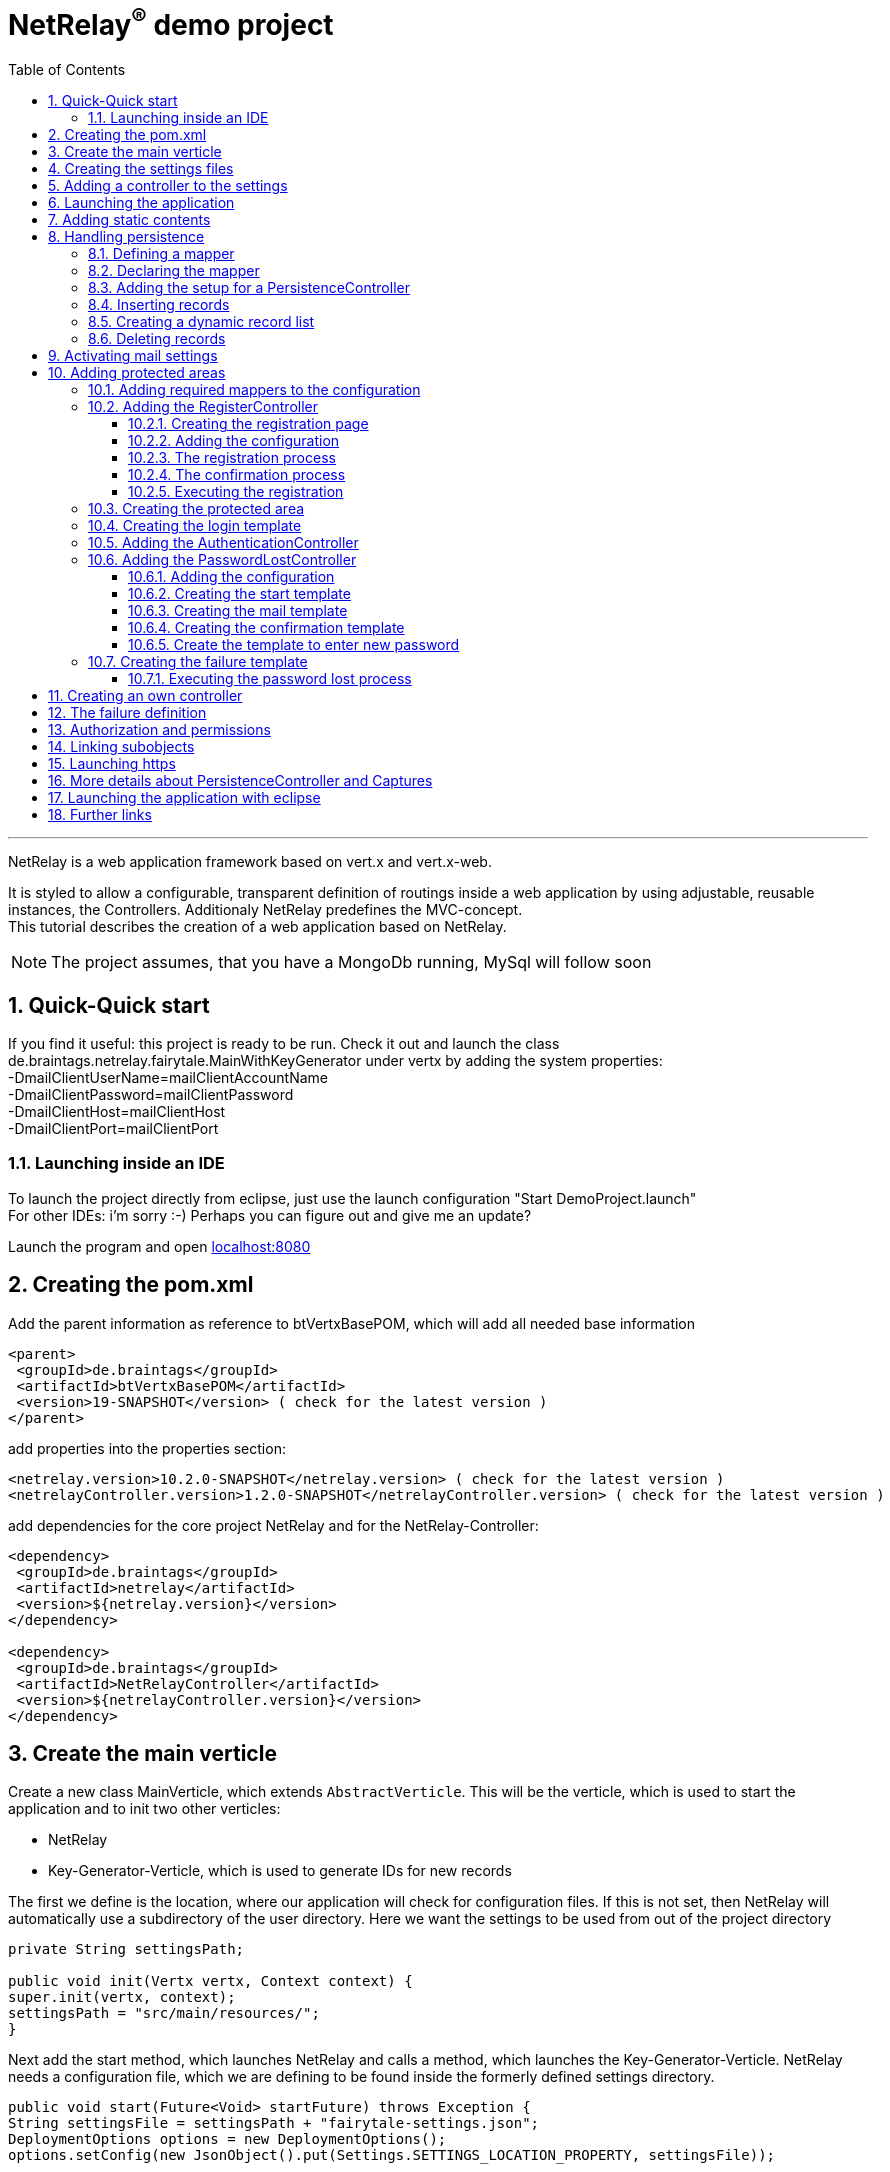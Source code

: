 :numbered:
:toc: left
:toclevels: 3
= NetRelay^(R)^ demo project

'''

NetRelay is a web application framework based on vert.x and vert.x-web.

It is styled to allow a configurable,
transparent definition of routings inside a web application by using adjustable, reusable instances, the Controllers.
Additionaly NetRelay predefines the MVC-concept. +
This tutorial describes the creation of a web application based on NetRelay.

NOTE: The project assumes, that you have a MongoDb running, MySql will follow soon

== Quick-Quick start


If you find it useful: this project is ready to be run. Check it out and launch the class
de.braintags.netrelay.fairytale.MainWithKeyGenerator under vertx by adding the system properties: +
-DmailClientUserName=mailClientAccountName +
-DmailClientPassword=mailClientPassword +
-DmailClientHost=mailClientHost +
-DmailClientPort=mailClientPort +

=== Launching inside an IDE
To launch the project directly from eclipse, just use the launch configuration "Start DemoProject.launch" +
For other IDEs: i'm sorry :-) Perhaps you can figure out and give me an update?

Launch the program and open link:localhost:8080[localhost:8080]


== Creating the pom.xml
Add the parent information as reference to btVertxBasePOM, which will add all needed base information

[source,xml,subs="+attributes"]
----
<parent>
 <groupId>de.braintags</groupId>
 <artifactId>btVertxBasePOM</artifactId>
 <version>19-SNAPSHOT</version> ( check for the latest version )
</parent>
----

add properties into the properties section:
[source,xml,subs="+attributes"]
----
<netrelay.version>10.2.0-SNAPSHOT</netrelay.version> ( check for the latest version )
<netrelayController.version>1.2.0-SNAPSHOT</netrelayController.version> ( check for the latest version )
----

add dependencies for the core project NetRelay and for the NetRelay-Controller:

[source,xml,subs="+attributes"]
----
<dependency>
 <groupId>de.braintags</groupId>
 <artifactId>netrelay</artifactId>
 <version>${netrelay.version}</version>
</dependency>

<dependency>
 <groupId>de.braintags</groupId>
 <artifactId>NetRelayController</artifactId>
 <version>${netrelayController.version}</version>
</dependency>
----

== Create the main verticle
Create a new class MainVerticle, which extends `AbstractVerticle`. This will be the verticle,
which is used to start the application and to init two other verticles:

* NetRelay
* Key-Generator-Verticle, which is used to generate IDs for new records

The first we define is the location, where our application will check for configuration files. If this is not set,
then NetRelay will automatically use a subdirectory of the user directory. Here we want the settings to be used from
out of the project directory +

[source, java]
----
private String settingsPath;

public void init(Vertx vertx, Context context) {
super.init(vertx, context);
settingsPath = "src/main/resources/";
}
----

Next add the start method, which launches NetRelay and calls a method, which launches the Key-Generator-Verticle.
NetRelay needs a configuration file, which we are defining to be found inside the formerly defined settings
directory.

[source, java]
----
public void start(Future<Void> startFuture) throws Exception {
String settingsFile = settingsPath + "fairytale-settings.json";
DeploymentOptions options = new DeploymentOptions();
options.setConfig(new JsonObject().put(Settings.SETTINGS_LOCATION_PROPERTY, settingsFile));

vertx.deployVerticle(NetRelay.class.getName(), options, result -> {
  if (result.failed()) {
    LOGGER.error("", result.cause());
    startFuture.fail(result.cause());
  } else {
    LOGGER.info(NetRelay.class.getSimpleName() + " successfully launched: " + result.result());
    initKeyGeneratorVerticle(vertx, settingsPath, startFuture);
  }
});
}
----

After this, add the method initKeyGeneratorVerticle, which initializes the Key-Generator-Verticle. This verticle
needs a configuration file as well, which we define to be found inside the formerly defined settings location.

[source, java]
----
public void initKeyGeneratorVerticle(Vertx vertx, String settingsPath, Future<Void> startFuture) {
DeploymentOptions options = new DeploymentOptions();
String settingsLocation = settingsPath + "KeyGeneratorSettings.json";
LOGGER.info("Settings for KeyGenerator: " + settingsLocation);
options.setConfig(new JsonObject().put(KeyGeneratorSettings.SETTINGS_LOCATION_PROPERTY, settingsLocation));
vertx.deployVerticle(KeyGeneratorVerticle.class.getName(), options, result -> {
  if (result.failed()) {
    startFuture.fail(result.cause());
  } else {
    LOGGER.info(KeyGeneratorVerticle.class.getSimpleName() + " successfully launched: " + result.result());
    startFuture.complete();
  }
});
}
----

== Creating the settings files
The settings files, which are needed for our two verticles, will be created automatically if they are not found at
the expected location at startup by using some default values. With the creation of the Main Verticle above we are
ready to launch the application for the first time. ( See <<launch>> )

When you launch the application, it will finish directly after displaying an exception inside the console:

----
de.braintags.io.vertx.util.exception.InitException:
   Settings file did not exist and was created new in path src/main/resources/fairytale-settings.json.
   NOTE: edit the file, set edited to true and restart the server
     at de.braintags.netrelay.init.Settings.loadSettings(Settings.java:182)
     ...
----

Open the settings file and change the property "edited" to "true". Additionally edit the section
"datastoreSettings" to your needs by adding the suitable Mongo location. In our example we are running MongoDb local
and use the database "fairytale".

[source, json]
----
"datastoreSettings" : {
"datastoreInit" : "de.braintags.io.vertx.pojomapper.mongo.init.MongoDataStoreInit",
  "properties" : {
    "startMongoLocal" : "false",
    "handleReferencedRecursive" : "true",
    "connection_string" : "mongodb://localhost:27017",
    "shared" : "false"
  },
  "databaseName" : "fairytale"
}
----

Now, launch the application again, again it will finish with an error, now referencing the config file for the key
generator verticle, which will be used to generate record identifyers:

----
de.braintags.io.vertx.util.exception.InitException:
  Settings file did not exist and was created new in path src/main/resources/KeyGeneratorSettings.json.
  NOTE: edit the file, set edited to true and restart the server
    at de.braintags.io.vertx.keygenerator.KeyGeneratorSettings.loadSettings(KeyGeneratorSettings.java:103)

----

Open the specified file, set the property "edited" to true and modify the connection string to the position of your
mongo db. If you want to know more details about the key generator go to the project
link:https://github.com/BraintagsGmbH/vertx-key-generator[ vertx-key-generator]

[source, json]
----
{
  "edited" : true,
  "keyGeneratorClass" : "de.braintags.io.vertx.keygenerator.impl.MongoKeyGenerator",
  "generatorProperties" : {
    "db_name" : "KeygeneratoDb",
    "startMongoLocal" : "false",
    "connection_string" : "mongodb://localhost:27017",
    "shared" : "false"
  }
}
----

== Adding a controller to the settings
Controllers are the reusable, configurable entities which are building the logic of a NetRelay project.
Since our project shall process dynamic pages, we will add the ThymeleafTemplateController from the project
NetRelay-Controllers into the netrelay settings. Please make sure that you added the suitable dependency into the
build file of your project like described above. +
Open the NetRelay-settings, which is the file "fairytale-settings.json" in our example above. The first part of the
file are server specific properties like the port for instance. The second part defines the datastore to be used,
which we were editing before already. The next part are the router definitions, through them it is specified which
controllers are used by our application and which controller is activated on which routes. This is the part, we are
interested in, now. Locate the end of the block "routerdefinitions", which should be a definition with the name
"FailureDefinition".
Add a new entry behind this definition with the following content:

[source, json]
----

, {
  "name" : "ThymeleafTemplateController",
  "routes" : [ "/*" ],
  "blocking" : false,
  "failureDefinition" : false,
  "controller" : "de.braintags.netrelay.controller.ThymeleafTemplateController",
  "httpMethod" : null,
  "handlerProperties" : {
    "templateDirectory" : "templates",
    "mode" : "XHTML",
    "contentType" : "text/html",
    "cacheEnabled" : "false"
  },
  "captureCollection" : null
}
----

By adding this definition you are activating Thymeleaf as template engine. At the moment we are activating it on any
path, which is called. It is important to add the controller at the end of the definition list, because the
controllers are checked and executed in the order of this list and normally the TemplateController depends on the
result of some previously executed controllers.


== Launching the application
Create a directory "templates" inside your project and inside the directory create a file "index.html" with the
content:

[source, html]
----
<!DOCTYPE html SYSTEM "http://www.thymeleaf.org/dtd/xhtml1-strict-thymeleaf-4.dtd">
<html xmlns="http://www.w3.org/1999/xhtml" xmlns:th="http://www.thymeleaf.org">

<body>
my index page
</body>
</html>

----
(Re)Launch the application and open link:http://localhost:8080[ localhost:8080] in a browser, which should show you
the expected result.

== Adding static contents
Before we are going to implement dynamic templates, we will take care of static resources, which we will need in the
later run. Add a new directory "webroot" into your project. Download the latest version of bootstrap from
link:http://getbootstrap.com/getting-started/#download[ the bootstrap download site ], extract it into the webroot
directory and rename the new subdirectory to "bootstrap". If you like, search or use a "favicon.ico" from the net for
instance and store it into the directory "webroot".

NOTE: At this point we are preparing some contents, which are used by the controllers StaticController and
FaviconController, which are both defined by default inside the configuration of NetRelay. The bootstrap will be used
in coming templates to simplify our styling live.

== Handling persistence
In our example application we want to be able to create new fairytales, to list existing fairytales, to edit or
delete them. All those use cases are covered by the PersistenceController. +
The PersistenceController is the instance, which translates the parameters and data of a request into datastore
based actions. A request like "http://localhost/fairytale/detail?entity=fairytale(ID:5)" will be interpreted by the
controller to fetch the fairytale with the id 5 from the datastore and to store it inside the context, so that it can
be displayed by a template engine. +
The PersistenceController covers the most frequent use cases, so that the number of particular controllers can be
reduced to specialized implementations. On the other hand the PersistenceController shall not give the ability to
create uncontrollable datastore actions just by configuration, to force the creation of dedicated, well tested
controllers and to avoid unrecognized performance bottlenecks

=== Defining a mapper
In our example we want to create an area, where we are able to create, edit and delete FairyTales. A FairyTale at
that time is a simple mapper, which contains the fields for a name, a description, a creation and modification
date. Therefore we are creating our mapper in the subpackage "model" as followed:

[ source, java ]
----
package de.braintags.netrelay.fairytale.model;

import de.braintags.io.vertx.pojomapper.annotation.Entity;
import de.braintags.netrelay.model.AbstractRecord;
import io.vertx.docgen.Source;

@Source(translate = false)
@Entity
public class FairyTale extends AbstractRecord {
  public String name;
  public String description;

}

----

=== Declaring the mapper
Creating the mapper is not enough, we must declare it so, that NetRelay gets known about it. Therefore open the
settings of NetRelay, locate the section "mappingDefinitions" and add the following entry into the mapperMap +

`"FairyTale" : "de.braintags.netrelay.fairytale.model.FairyTale"`

After that the declaration should look like

[source, json]
----
"mappingDefinitions" : {
  "mapperMap" : {
    "FairyTale" : "de.braintags.netrelay.fairytale.model.FairyTale"
  }
}
----

=== Adding the setup for a PersistenceController
In the configuration of the PersistenceController we are defining the pages, where the controller is used and how it
shall interpret the request. With the routes, we are activating the controller for certain pages. With the
definitions in the section "captureCollection" we are defining the structure of the link and how it can be translated
into a database action. +
In our example in the first step we want to open the page "fairytales/index.html". There inside will be a form, by
which we will be able to create a new FairyTale. When pushing the submit button of the form, the new record shall be
written into the datastore and displayed by the page "/fairytales/detail.html". +
That means, that the action to insert a new record into the datastore is executed by the template
"/fairytales/detail.html" and because of that we are adding this page into the route definitions of the
PersistenceController. +

[source, json]
----
{
  "name" : "PersistenceController",
  "routes" : [ "/fairytale/detail.html" ],
  "controller" : "de.braintags.netrelay.controller.persistence.PersistenceController",
  "handlerProperties" : {
    "mapperfactory" : "de.braintags.netrelay.mapping.NetRelayMapperFactory",
    "reroute" : "false",
    "cleanPath" : "true",
    "uploadDirectory" : "webroot/upload/",
    "uploadRelativePath" : "upload/"
  },
  "captureCollection" : [ {
    "captureDefinitions" : [ {
      "captureName" : "entity",
      "controllerKey" : "mapper",
      "required" : false
    }, {
      "captureName" : "action",
      "controllerKey" : "action",
      "required" : false
    } ]
  } ]
}
----

When the form is sent, the request will be something like "/fairytale/detail.html?entity=FairyTale&action=INSERT",
which shall advice the PersistenceController to create a new instance of FairyTale, fill it with the contents from
the sent form, save it as new instance into the datastore and put it into the context, so that it is available for
our template processor etc. +
The part "captureCollection" will be explained more in detail below.

=== Inserting records
After the preparation of the configuration its time to create the needed templates.
Create a directory "fairytales" in "templates" and add the file "index.html" with the following content:

[source, html]
----
<!DOCTYPE html SYSTEM "http://www.thymeleaf.org/dtd/xhtml1-strict-thymeleaf-4.dtd">
<html xmlns="http://www.w3.org/1999/xhtml" xmlns:th="http://www.thymeleaf.org">
<head>
  <title>fairytales</title>
  <meta http-equiv="Content-Type" content="text/html; charset=UTF-8" />
  <link href="/static/bootstrap/css/bootstrap.min.css" rel="stylesheet" />
</head>
<body>
  <div class="container">
<h3 class="overview">Insert new fairytale</h3>
      <form method="POST" action="detail.html?entity=FairyTale&amp;action=INSERT">
        <div class="form-group">
          <label for="name" class="control-label">name</label>
          <input type="text" name="FairyTale.name" class="form-control" id="name" placeholder="name" />
        </div>
        <div class="form-group">
          <button class="btn btn-primary pull-right" type="submit" name="SAVE">SAVE</button>
        </div>
      </form>
    </div>
  </body>
</html>

----
This template creates a form, which calls the "detail.html" with the parameters like they are defined inside the
settings of the PersistenceController. Cause we want to create a new record, when sent, we define the action as
"INSERT".
As you can see in the input field, the name is defined as "FairyTale.name", which advices the PersistenceController
to store the value into the field name of the new Fairytale.


Next add the file "detail.html" into the same subdirectory with the content:

[source, html]
----
<!DOCTYPE html SYSTEM "http://www.thymeleaf.org/dtd/xhtml1-strict-thymeleaf-4.dtd">
<html xmlns="http://www.w3.org/1999/xhtml" xmlns:th="http://www.thymeleaf.org"
  th:with="fairytale=${context.get('FairyTale')}">
<head>
  <title>edit fairytale</title>
  <meta http-equiv="Content-Type" content="text/html; charset=UTF-8" />
  <link href="/static/bootstrap/css/bootstrap.min.css" rel="stylesheet" />
</head>
<body>
  <div class="container">
<h3 class="overview">Edit fairytale</h3>
    <form method="POST" th:action="'detail.html?entity=FairyTale(id:' + ${fairytale.id} + ')&amp;action=UPDATE'"">
      <div class="form-group">
        <label for="ft_id" class="control-label">ID</label>
        <input id="ft_id" class="form-control" readonly="readonly" name="FairyTale.id" th:value="${fairytale.id}" />
      </div>
      <div class="form-group">
        <label for="ft_id" class="control-label">last modified</label>
        <input id="ft_id" class="form-control" readonly="readonly" name="FairyTale.modifiedOn" th:value=
               "${fairytale.modifiedOn}" />
      </div>
      <div class="form-group">
        <label for="ft_name" class="control-label">Name</label>
          <input type="text" name="FairyTale.name" class="form-control" id="ft_name"
            th:value="${fairytale.name}" placeholder="name" />
      </div>
      <div class="form-group">
        <label for="ft_description" class="control-label">Description</label>
        <input type="text" name="FairyTale.description" class="form-control" id="ft_description" th:value=
          "${fairytale.description}" placeholder="description" />
      </div>
      <div class="form-group">
        <button class="btn btn-primary pull-right" type="submit" name="SAVE">SAVE</button>
      </div>
    </form>
  </div>
</body>
</html>

----

This template creates a form, where the values of an existing FairyTale are displayed for editing. If the submit
button of the form is pressed, then the same page is called again with the action UPDATE, which will save the record.
Additionally the ID parameter is specified, so that the correct record is updated.
Launch the server now and call link:http://localhost:8080/fairytale/index.html
[http://localhost:8080/fairytale/index.html]. Enter a name in the form and push the submit button, which will lead
you to the page detail.html. Here you will now be able to edit the record and save it again.

=== Creating a dynamic record list
In the start page of the fairytales we want to add now a list of existing records with the ability to open a record
for editing. Open the template "/fairytale/index.html" again and add the following content at the bottom before the
body tag:

[source, html]
----

<div class="container"> *   
<h2 class="overview">List of fairytales</h2>
<table class="table table-striped table-bordered" cellspacing="0" width="100%">
<tr th:each="ft : ${ context.get( 'FairyTale') }">
<td th:text="${ft.id}"></td>
<td th:text="${ft.name}"></td>
<td><a th:href="'detail.html?entity=FairyTale(id:' + ${ft.id} + ')&amp;action=DISPLAY'"">edit</a>
      </td>
</tr>
</table>
</div>

----
This extension shall use an existing selection of FairyTale and will create one table row per record with a link to
the detail page, so that it can be edited. To get that work, we have to put the page "/fairytale/index.html" under
the control of the PersistenceController, so that the selection is created. After the route definitions should look
like:

[source, json]
----
"name" : "PersistenceController",
"routes" : [ "/fairytale/index.html", "/fairytale/detail.html" ],
----

The rest of the PersistenceController will stay unchanged. Relaunch the server and open the url:

link:http://localhost:8080/fairytale/index.html?entity=FairyTale[http://localhost:8080/fairytale/index.html?entity=
FairyTale]

This will open the index page and will display all records, which you created previously. Clicking on one entry will
open the selected record in the detail page for editing. From now on you will have to add the entity parameter on a
call to this page.

NOTE: In the configuration of the PersistenceController we defined two parameters inside the capture section:
action and entity. The definitions here are defining the possible parameters, the PersistenceController creates the
best fitting result in dependency to the real existing parameters in a request. +
If the action is not set, for instance, it will be interpreted as DISPLAY. If the ID is set as part of the entity,
then the one record with this ID is used. If it is not set and the action is DISPLAY, then all records from the
entity are fetched from the datastore.

=== Deleting records
In the next step we will extend the record list by the ability to delete a selected record. Therefore a link will be
added, which - by clicking it - will delete the selected record and call the page "/fairytale/index.html" again.
Add the following code into the template "/fairytale/index.html" as new table cell directly behind the cell, which
contains the edit link:

[source, html]
----
<td><a th:href="'delete?entity=FairyTale(id:' + ${ft.id} + ')&amp;action=DELETE'">delete</a>
</td>
----
Open the page
link:http://localhost:8080/fairytale/index.html?entity=FairyTale[http://localhost:8080/fairytale/index.html?entity=
FairyTale] again, in the record list you will find another link called "delete" +
If you click to one delete link, an error will occur, telling, that the template "delete" does not exist.
Additionally the choosen record is not deleted. To enable the full functionality, we have to extend the
configuration.

First we will add the path "fairytale/delete" to the routelist of the PersistenceController:

[source, json]
----
"name" : "PersistenceController",
"routes" : [ "/fairytale/index.html", "/fairytale/detail.html", "/fairytale/delete" ],
----

Second we are adding a new Controller - it is important to add it after the PersistenceController:

[source, json]
----
{
"name" : "RedirectController",
"routes" : [ "/fairytale/delete" ],
"controller" : "de.braintags.netrelay.controller.RedirectController",
"handlerProperties" : {
"destination" : "/fairytale/index.html?entity=FairyTale",
"reusePathParameters": false
}
----

With the RedirectController we are simply defining, that we want to redirect from the page "/fairytale/delete" to the
page "/fairytale/index.html?entity=FairyTale" and that we don't want to append the parameters of the current request.
Restart the server now and call
link:http://localhost:8080/fairytale/index.html?entity=FairyTale[http://localhost:8080/fairytale/index.html?entity=
FairyTale] again. In the record list click to one delete entry. You will land on the same page - the list will be
reduced by the chosen record. In this scenario we use the virtual page "fairytale/delete", wherefor no template
exists. The only sense of this page is to execute the persistence action "delete" and to redirect the user back to
the original page. That way we are preventing errors, which could occur in case the user would perform a refresh.


== Activating mail settings
One part of the NetRelay settings is the section mailClientSettings. You can define all values here inside.
Additionally, if you don't want to add information about username, userpassword and host into the settings,
then it is possible to define some System properties:

* `link:todo[MailClientSettings.USERNAME_SYS_PROPERTY]` property name "mailClientUserName"
* `link:todo[MailClientSettings.PASSWORD_SYS_PROPERTY]` property name "mailClientPassword"
* `link:todo[MailClientSettings.HOST_SYS_PROPERTY]` property name "mailClientHost"
* `link:todo[MailClientSettings.PORT_SYS_PROPERTY]` property name "mailClientPort"



== Adding protected areas
Lets say, that inside the project exists an area, where a user can edit his own data, like his name, password etc.
Thus we need the typical possibilities of member registration ( with double opt in ), login, password forgotten which
we will implement now.

=== Adding required mappers to the configuration
User information shall be stored into our MongoDb. To be able to work with records from a datastore, we have to
make the pojo mapper known for NetRelay. +
In our example we are using the mapper class de.braintags.netrelay.model.Member from the project NetRelay-Controller.
Open the settings file of NetRelay again and locate the section "mapperDefinitions", which you should find at the
bottom of the document. Inside the part "mapperMap" add the entry `"Member" : "de.braintags.netrelay.model.Member"`.
Afterwards this part should look like that:

[source, json]
----
"mappingDefinitions" : {
  "mapperMap" : {
    "FairyTale" : "de.braintags.netrelay.fairytale.model.FairyTale",
    "Member" : "de.braintags.netrelay.model.Member"
  }
}

----
With this entry you are simply defining, that there exists a mapper with the reference name "Member", which is
pointing to the defined class. The mapper will be initialized by NetRelay and inside the underlying datastore, when
it is needed.



=== Adding the RegisterController
Before we are able to login into the restricted area, we must take care that there are existing valid user data
inside
the system, which we can use for authentication. We could program that complete by defining the templates and the
handlers to put down as member and process the double-opt-in. Or we are using the
`RegisterController`, which is built to structure this
process in a reusable way.

==== Creating the registration page
The registration page will have two tasks. First it can be opened by a user, who will fill in his user data and send
the form to create an account inside the system. If during this step an error occurred, the same page will be called
again and the error is displayed of top of the form. +
Create the file "registration.html" in directory "templates" and paste the following content:

[source, html]
----
<!DOCTYPE html SYSTEM "http://www.thymeleaf.org/dtd/xhtml1-strict-thymeleaf-4.dtd">
<html xmlns="http://www.w3.org/1999/xhtml" xmlns:th="http://www.thymeleaf.org">
<head>
  <title>new registration</title>
  <meta http-equiv="Content-Type" content="text/html; charset=UTF-8" />
  <link href="/static/bootstrap/css/bootstrap.min.css" rel="stylesheet" />
</head>
<body class="registration">
  <div class="jumbotron">
    <div class="container">
      
<h3>Please enter registration data</h3>
    </div>
  </div>
  <div class="container">
    <div th:if="${context.get('registerError') != null}" >
      <div class="alert alert-danger" th:text="${context.get( 'registerError')}">
    </div>
  </div>
  <form id="regForm" name="regForm" class="validation regForm" action="/doRegister">
    <div class="form-group">
      <label for="firstName" class="control-label">first name</label>
        <input type="text" name="Member.firstName" id="firstName" placeholder="first name" />
    </div>
    <div class="form-group">
      <label for="lastName" class="control-label">last name</label>
        <input type="text" name="Member.lastName" id="lastName" placeholder="last name" />
    </div>
    <div class="form-group">
      <label for="email" class="control-label">E-Mail*</label>
        <input type="email" class="form-control" name="email" id="email" placeholder="E-Mail" />
    </div>
    <div class="form-group">
      <label for="newpassword" class="control-label">password*</label>
      <input type="password" name="password" class="form-control" id="password" placeholder="Passwort" />
    </div>
    <button type="submit" class="btn btn-default">register</button>
  </form>
</div>
</body>
</html>

----


==== Adding the configuration

Improve at that point, that the mailClientSettings are correct and point to an existing mail account.
Add the following configuration behind the SessionController:

[source, json]
----
{
  "name" : "RegisterController",
  "routes" : [ "/doRegister","/verifyRegistration"],
  "controller" : "de.braintags.netrelay.controller.authentication.RegisterController",
  "handlerProperties" : {
    "regStartFailUrl" : "/registration.html",
    "regStartSuccessUrl" : "/registrationSuccess.html",
    "regConfirmSuccessUrl" : "/confirmRegSuccess.html",
    "regConfirmFailUrl" : "/confirmRegFailure.html",
    "authenticatableClass" : "de.braintags.netrelay.model.Member",
    "templateDirectory" : "templates",
    "template": "/mails/verifyEmail.html",
    "mode" : "XHTML",
    "from" : "registration@braintags.de",
    "subject": "fairytale registration: Email-confirmation"
  }
}
----

Inside the configuration we are defining the property "authenticatableClass", which must be a Class, which
implements the interface `IAuthenticatable`. Additionally the class, which we are
using here must be added into the mapper list like described above.

The RegisterController is processed in two phases: +
The first phase is executed, when a user fills out and sends the registration form. If this is successfull, the
registration data are stored temporary and a confirmation mail is sent to the email address of the user. +
The second phase is executed, when the user clicks to the confirmation link. Through this phase the user account are
finalized and saved into the datastore. +
For both phases must be declared a success and a fail url, which will be called when the appropriate action succeeded
or failed.

The routes, which are covered by the RegisterController, are the addresses of those two actions. The first action is
added as form action ( "/doRegister" ) inside the registration template and is called, when a user fills and sends
this form. The second ( /verifyRegistration ) is contained as link inside the confirmation mail and is called, when a
user clicks the confirmation link.

==== The registration process
When a user fills out the registration form and clicks the send button, the first part of the registration can
succeed or can fail. The two properties "regStartFailUrl" and "regStartSuccessUrl" define the urls which are called
in those cases. In our example configuration we were setting the regStartFailUrl to the page "/registration.html" and
added the output of the error message to this template.

A simple example for a successful registration, which you should create as "registrationSuccess.html" inside the
templates directory, could look like that:

[source, html]
----
<!DOCTYPE html SYSTEM "http://www.thymeleaf.org/dtd/xhtml1-strict-thymeleaf-4.dtd">
<html xmlns="http://www.w3.org/1999/xhtml" xmlns:th="http://www.thymeleaf.org">
  <head>
    <title>registration success</title>
  <meta http-equiv="Content-Type" content="text/html; charset=UTF-8" />
  <link href="/static/bootstrap/css/bootstrap.min.css" rel="stylesheet" />
  </head>
  <body class="registration">
    <div class="jumbotron">
      <div class="container">
<h3>successful registration</h3>
      </div>
    </div>
    <div class="container">
      <div>registration succeeded - we sent a confirmation message per email
    </div>
    <div class="hidden">
      DEBUG: registerError = <span th:text="${context.get('registerError')}"></span><br/>
      mailSendResult = <span th:text="${context.get('mailSendResult')}"></span>
    </div>
    </div>
  </body>
</html>
----

If you want to use a separate error page for this step, here a simple example for a successless registration, which
you should create as "registrationError.html" inside the templates directory and modify the configuration
accordingly:

[source, html]
----
<!DOCTYPE html SYSTEM "http://www.thymeleaf.org/dtd/xhtml1-strict-thymeleaf-4.dtd">
<html xmlns="http://www.w3.org/1999/xhtml" xmlns:th="http://www.thymeleaf.org">
  <head>
    <title>registration error</title>
    <meta http-equiv="Content-Type" content="text/html; charset=UTF-8" />
    <link href="/static/bootstrap/css/bootstrap.min.css" rel="stylesheet" />
  </head>
  <body class="registration">
    <div class="jumbotron">
    <div class="container">
<h3>Error in registration</h3>
    </div>
    </div>
    <div class="container">
      <div th:if="${context.get('registerError') != null}" >
        <div class="alert alert-danger" th:text="${context.get( 'registerError')}">
      </div>
    </div>
  </div>
  </body>
</html>

----

==== The confirmation process
If the registration was successful, an email with the confirmation link is sent to the user. The content of the mail
is processed by a template, which is specified by the parameter "template" in the configuration - in our case we
defined the template as "/mails/verifyEmail.html". Create this file inside the template directory and add the
following content:

[source, html]
----
<!DOCTYPE html SYSTEM "http://www.thymeleaf.org/dtd/xhtml1-strict-thymeleaf-4.dtd">
<html xmlns="http://www.w3.org/1999/xhtml" xmlns:th="http://www.thymeleaf.org"
  th:with=
"host = 'http://'+${context.get('REQUEST_HOST')+(context.get('REQUEST_PORT')?':'+context.get('REQUEST_PORT'):'')}">
  <head>
    <meta http-equiv="Content-Type" content="text/html; charset=UTF-8" />
  </head>
<body>
  dear <span th:text="${context.request().params().get('Member.firstName')}" th:remove="tag"></span>
  <span th:text="${context.request().params().get('Member.lastName')}" th:remove="tag"></span>,
  the confirmation link:
    <a th:href="${host}+'/verifyRegistration?validationId='+${context.get('validationId')}"
      target="_blank">FINISH REGISTRATION</a>
  </body>
</html>
----
If a user performs the registration ( and if the mail settings are correct in your settings ), a mail is processed,
which will contain a link, where the url points to the "verifyRegistration", which is covered by the routing of the
RegisterController. Here the properties "reqConfirmSuccessUrl" and "reqConfirmFailUrl" define the result pages, which
shall be called if the confirmation succeeeded or failed. Again two small examples:

Create file "confirmRegFailure.html" in directory "templates" with the content:

[source, html]
----
<!DOCTYPE html SYSTEM "http://www.thymeleaf.org/dtd/xhtml1-strict-thymeleaf-4.dtd">
<html xmlns="http://www.w3.org/1999/xhtml" xmlns:th="http://www.thymeleaf.org">
  <head>
    <title>registration success</title>
    <meta http-equiv="Content-Type" content="text/html; charset=UTF-8" />
    <link href="/static/bootstrap/css/bootstrap.min.css" rel="stylesheet" />
  </head>
  <body class="registration">
    <div class="jumbotron">
      <div class="container">
<h3>confirm error</h3>
      </div>
    </div>
    <div>confirmation: an error occured
      <span th:text="${context.get('registerError')}"></span>
    </div>
  </body>
</html>

----

Create file "confirmRegSuccess.html" in directory "templates" with the content:

[source, html]
----
<!DOCTYPE html SYSTEM "http://www.thymeleaf.org/dtd/xhtml1-strict-thymeleaf-4.dtd">
  <html xmlns="http://www.w3.org/1999/xhtml" xmlns:th="http://www.thymeleaf.org">
  <head>
    <title>registration success</title>
    <meta http-equiv="Content-Type" content="text/html; charset=UTF-8" />
    <link href="/static/bootstrap/css/bootstrap.min.css" rel="stylesheet" />
  </head>
  <body class="registration">
    <div class="jumbotron">
      <div class="container">
<h3>confirmation succeeded</h3>
    </div>
    </div>
    <div>Your account is ready to be used now, you can login
    </div>
  </body>
</html>
----

==== Executing the registration
(Re)Launch the server and open the page
link:http://localhost:8080/registration.html[http://localhost:8080/registration.html]. Inside the registration form
add your data with a valid email address and push the button "register". As a result you will see the success page.
Additionally you should receive a confiormation mail, which includes the confirmation link. When clicking to the
link, the registration process is finalized and you should see the according page. +
Try now to perform the registration process again or remove the mail client settings and restart the server. In both
cases, after pushing the "register" button of the registration form, you should land on the same page, where an error
message is displayed.

=== Creating the protected area
A user will be able to edit his data under the path /member/memberData.html. Therefore create a new directory and
file in "templates/member/memberData.html". Add some content to the file like:


[source, html]
----
<!DOCTYPE html SYSTEM "http://www.thymeleaf.org/dtd/xhtml1-strict-thymeleaf-4.dtd">
  <html xmlns="http://www.w3.org/1999/xhtml" xmlns:th="http://www.thymeleaf.org">
  <head>
    <title>start page</title>
    <meta http-equiv="Content-Type" content="text/html; charset=UTF-8" />
    <link href="/static/bootstrap/css/bootstrap.min.css" rel="stylesheet" />
  </head>
  <body>
    <div class="jumbotron">
      <div class="container">
<h3>Fairytales: Member area</h3>
      </div>
    </div>
    <div class="container">
      coming: Member area
    </div>
  </body>
</html>
----

=== Creating the login template
If a user, who is not logged in, wants to enter a restricted area, he will be redirected to a page, where he can
login ( or create an account inside the server if you want to add this function later ).
Create a new file "login.html" inside the directory templates and add the following code:

[source, html]
----
<!DOCTYPE html SYSTEM "http://www.thymeleaf.org/dtd/xhtml1-strict-thymeleaf-4.dtd">

<html xmlns="http://www.w3.org/1999/xhtml" xmlns:th="http://www.thymeleaf.org">
<head>
  <title>Login page</title>
  <meta http-equiv="Content-Type" content="text/html; charset=UTF-8" />
  <link href="/static/bootstrap/css/bootstrap.min.css" rel="stylesheet" />
</head>
<body class="general">
  <div class="jumbotron">
    <div class="container">
<h3>Login</h3>
    </div>
  </div>
  <div id="columns">
    <div class="container">
      <div class="row">
        <form action="/login" method="POST">
          <div class="form-group">
            <label for="username">username</label>
            <input type="text" class="form-control" id="username" name="username"
              placeholder="username" required="required" />
          </div>
          <div class="form-group">
            <label for="password">password</label> <input type="password"
              class="form-control" id="password" name="password" required="required" />
          </div>
          <button type="submit" class="btn btn-default">login</button>
        </form>
      </div>
    </div>
  </div>
</body>
</html>
----

This template creates a login form with the two fields username and password. When executed by a user, this form will
call the url "/member/login". Behind this url we will soon implement the check for an existing user as
authentication.

=== Adding the AuthenticationController
All routes, which are covered by the AuthenticationController, are protected and require a valid login. The
AuthenticationController itself displays the login form with the page we created before, when it is required. The
configuration for our solution looks like that ( it is required to add this definition behind the SessionController
):

[source, json]
----
{
  "name" : "AuthenticationController",
  "routes" : [
    "/member/*"
  ],
  "controller" : "de.braintags.netrelay.controller.authentication.AuthenticationController",
  "handlerProperties" : {
    "loginPage" : "/login.html",
    "logoutAction" : "/logout",
    "logoutDestinationPage": "/index.html",
    "directLoggedInOKURL": "/index.html",
    "collectionName" : "Member",
    "loginAction" : "/login",
    "passwordField" : "password",
    "usernameField" : "email",
    "authProvider" : "MongoAuth"
  }
}
----
As described above, all routes of the configuration are protected areas. So if you are starting the application now
and open the url link:http://localhost:8080/member/[member] you should see the login form inside the opened page
"login.html". If you enter now your userdata from the previously registered account, you should be able to enter the
protected page.

Although the AuthenticationController is quite complex and integrates several properties, the definition here is
quite simple to explain: +
If a user tries to enter a resticted area like "/member/memberData.html" and did not login before, then the login
form will be displayed, which is defined by the property "loginPage". The property "loginAction" defines the URL,
where the authentication - the check for a valid user - is executed. It is important, that the value of the form
action of the login-page and the value of this property are identic! +
The next, what we define is the way, how the authentication is processed. With the property "authProvider" we are
defining, that `link:../../groovydoc/io/vertx/groovy/ext/auth/mongo/MongoAuth.html[MongoAuth]` shall be used. Currently this is the only implemented
authprovider, others like JDBC etc. will follow. +
The property "collectionName" defines the collection or table to be used for authentication;
the properties usernameField and passwordField define the fields in the collection, which shall be used to search for
a suitable user for a username / password combination. +
The fields of the login form are currently always named "username" and "password"


=== Adding the PasswordLostController
The PasswordLostController is very similar to the RegisterController and performs the process, if a user doesn't
remember his password. In the process, the user first calls a page, where he can enter the email address of his
account and activate the password lost process by submitting the form. The controller tries to find a valid account.
If successfull, it will compose a mail, where a temporary link is contained. If an error occured inside this phase of
the process, an error page is called. +
When the user clicks to the temporary link inside the mail, the second phase is started. First the controller will
verify, wether the reset link is still valid. If not, or another error occured, an error page is displayed. If the
link is still successfull, the success page is called, where the user can add a new password, for instance.

==== Adding the configuration

[source, json]
----
{
  "name" : "PasswordLostController",
  "routes" : [ "/passwordLost","/passwordReset"],
  "controller" : "de.braintags.netrelay.controller.authentication.PasswordLostController",
  "handlerProperties" : {
    "pwLostFailUrl" : "/passwordReset/passwordLost.html",
    "pwLostSuccessUrl" : "/passwordReset/confirmReset.html",
    "pwResetSuccessUrl" : "/passwordReset/verifyReset.html",
    "pwResetFailUrl" : "/passwordReset/failureReset.html",
    "authenticatableClass" : "de.braintags.netrelay.model.Member",
    "templateDirectory" : "templates",
    "template": "/mails/passwordLostEmail.html",
    "mode" : "XHTML",
    "from" : "registration@braintags.de",
    "subject": "password lost"
  }
}

----

The defined routes "passwordLost" and "passwordReset" define the two main actions of the controller.
passwordLost searches a valid account and sends a reset mail. If successfull, it redirects to the template defined by
property "pwLostSuccessUrl". If not, it will redirect to "pwLostFailUrl". +
passwordReset validates the reset data behind the temporary link. If successfull, it will redirect to the template
defined by property "pwResetSuccessUrl". If not, it will redirect to pwResetFailUrl"

==== Creating the start template
Create the directory "passwordReset" in templates and add the template "passwordLost.html" with the following
content:

[source, html]
----
<!DOCTYPE html SYSTEM "http://www.thymeleaf.org/dtd/xhtml1-strict-thymeleaf-4.dtd">
<html xmlns="http://www.w3.org/1999/xhtml"
xmlns:th="http://www.thymeleaf.org">
  <head>
    <title>Login page</title>
    <meta http-equiv="Content-Type" content="text/html; charset=UTF-8" />
    <link href="/static/bootstrap/css/bootstrap.min.css" rel="stylesheet" />
  </head>
  <body class="general">
    <div class="jumbotron">
      <div class="container">
        
<h3>password lost - please enter email address</h3>
      </div>
    </div>
    <div class="container">
      <div class="row" th:if="${context.get('resetError')}">
        <div class="alert alert-danger" role="alert">
          Error resetting password: (<span
            th:text="${context.get('resetError')}"></span>)
        </div>
    </div>
    <form action="/passwordLost" name="passwordLostForm"
      id="passwordLostForm" method="POST" class="passwordLostForm">
      <div class="form-group">
        <label for="email">Email*</label> <input type="text"
          class="form-control" id="email" name="email" placeholder="Email"
          required="required" />
      </div>
      <button type="submit" class="btn btn-default">reset password</button>
    </form>
  </div>
</body>
</html>

----

This template contains a form, where an email address must be entered. The form action calls the virtual page
"/passwordLost", which executes the first phase of the process. Because this template is defined to be the error
template of the first phase as well, an error view is added either.

==== Creating the mail template
The PasswordLostController sends an email with the link, to confirm the process. Add the file
"passwordLostEmail.html" to the directory "mails" in templates with the following content:

[source, html]
----
<!DOCTYPE html SYSTEM "http://www.thymeleaf.org/dtd/xhtml1-strict-thymeleaf-4.dtd">
<html xmlns="http://www.w3.org/1999/xhtml" xmlns:th="http://www.thymeleaf.org"
th:with=
"host = 'http://'+${context.get('REQUEST_HOST')+(context.get('REQUEST_PORT')?':'+context.get('REQUEST_PORT'):'')}">
  <head>
    <meta http-equiv="Content-Type" content="text/html; charset=UTF-8" />
  </head>
  <body th:with="m = ${context.get('authenticatable')}">
    dear <span th:text="${m.firstName}" th:remove="tag"></span>
    <span th:text="${m.lastName}" th:remove="tag"></span>, the password reset link:
      <a th:href="${host}+'/passwordReset?validationId='+${context.get('validationId')}"
      target="_blank">RESET NOW</a>
  </body>
</html>

----

==== Creating the confirmation template
When the reset process could be successfully started, the template is called, which is defined by the property
"pwLostSuccessUrl". Create the template "passwordReset/confirmReset.html" with the following content:

[source, html]
----
<!DOCTYPE html SYSTEM "http://www.thymeleaf.org/dtd/xhtml1-strict-thymeleaf-4.dtd"> *
<html xmlns="http://www.w3.org/1999/xhtml"
xmlns:th="http://www.thymeleaf.org">
  <head>
    <title>registration success</title>
    <meta http-equiv="Content-Type" content="text/html; charset=UTF-8" />
    <link href="/static/bootstrap/css/bootstrap.min.css" rel="stylesheet" />
  </head>
  <body class="registration">
    <div class="jumbotron">
      <div class="container">
        
<h3>successful password reset</h3>
      </div>
    </div>
    <div class="container">
      <div>We sent a message to your email address, which contains a link to reset the password.
      </div>
      <div class="hidden">
        DEBUG: resetError = <span th:text="${context.get('resetError')}"></span><br/>
        mailSendResult = <span th:text="${context.get('mailSendResult')}"></span>
      </div>
    </div>
  </body>
</html>
----

==== Create the template to enter new password
When a user clicks the verification link in the email, the controller validates the data. If successfull, it calls
the template defined by the property "pwResetSuccessUrl". Therefor add "passwordReset/verifyReset.html" with the
following content:

[source, html]
----
<!DOCTYPE html SYSTEM "http://www.thymeleaf.org/dtd/xhtml1-strict-thymeleaf-4.dtd"> *
<html xmlns="http://www.w3.org/1999/xhtml"
xmlns:th="http://www.thymeleaf.org">
  <head>
    <title>Login page</title>
    <meta http-equiv="Content-Type" content="text/html; charset=UTF-8" />
    <link href="/static/bootstrap/css/bootstrap.min.css" rel="stylesheet" />
  </head>

  <body class="general" th:with="m= ${context.get('authenticatable')}">
    <div class="jumbotron">
      <div class="container">
        
<h3>enter new password</h3>
      </div>
    </div>
    <div class="container">
      <form
        th:action="'/passwordReset/changePassword.html?entity=Member(id:' + ${m.id} + ')&amp;action=UPDATE'"
        name="passwordLostForm" id="passwordLostForm" method="POST"
        class="passwordLostForm">

      <div class="form-group" id="passwortstrength">
        <label for="newpassword" class="control-label">new password</label>
<span class="pwstrength_viewport_progress"><input
            type="password" name="Member.password" class="form-control"
            id="newpassword" placeholder="new password" /></span>
      </div>
      <button type="submit" class="btn btn-default">save password</button>
    </form>
  </div>
  </body>
</html>

----

This template will give the user the ability to enter a new password. By submitting the form, the following template
"/passwordReset/changePassword.html" is called. Add this path to the routings of the PersistenceController now,
create the template with some simple content like "Your password was successfully changed".


=== Creating the failure template
If an error occured, after the user clicked the verification link, the template is called, which is defined by the
property "pwResetFailUrl" of the configuration. Add this template now with the following content:

[source, html]
----
<!DOCTYPE html SYSTEM "http://www.thymeleaf.org/dtd/xhtml1-strict-thymeleaf-4.dtd"> *
<html xmlns="http://www.w3.org/1999/xhtml"
xmlns:th="http://www.thymeleaf.org">
  <head>
    <title>registration error</title>
    <meta http-equiv="Content-Type" content="text/html; charset=UTF-8" />
    <link href="/static/bootstrap/css/bootstrap.min.css" rel="stylesheet" />
  </head>
  <body class="registration">
    <div class="jumbotron">
      <div class="container">
        
<h3>Error in reset</h3>
      </div>
    </div>
    <div class="container">
      <div th:if="${context.get('resetError') != null}" >
        <div class="alert alert-danger" th:text="${context.get( 'resetError')}">
        </div>
      </div>
    </div>
  </body>
</html>

----

==== Executing the password lost process
Open the page
link:http://localhost:8080/passwordReset/passwordLost.html[http://localhost:8080/passwordReset/passwordLost.html],
enter your email address and submit the form. You should receive an email with the verification link. Click this link
and follow the action.


== Creating an own controller
Controllers are handlers, which shall be executed for one or more route definitions and are configured as part of the
settings file. Creating a new controller is simply done by implementing
`IController` or by extending
`AbstractController`, for instance. +
In our example here we will create a new controller, which will add the text "Hello world" into the context, from
where it can be read from out of a template. The name of the variable in the context must set inside the
configuration in the settings. +

[source, java]
----
package de.braintags.netrelay.fairytale.controller;

import java.util.Properties;

import de.braintags.netrelay.controller.AbstractController;
import io.vertx.docgen.Source;
import io.vertx.ext.web.RoutingContext;

@Source(translate = false)
public class HelloWorldController extends AbstractController {
  private static final io.vertx.core.logging.Logger LOGGER = io.vertx.core.logging.LoggerFactory
      .getLogger(HelloWorldController.class);

  public static final String HELLO_PROPNAME = "helloProperty";
  private String propertyName;

  @Override
  public void handle(RoutingContext context) {
    LOGGER.info("adding to context under " + propertyName);
    context.put(propertyName, "Hello world");
    context.next();
  }

  @Override
  public void initProperties(Properties properties) {
    LOGGER.info("init");
    propertyName = readProperty(HELLO_PROPNAME, null, true);
  }

}


----

During the intialization of NetRelay the init method of a controller is called, which is defined inside the
configuration. In our example we are reading the name, which shall be used to store the text "Hello world" into the
context. +
The method "handle" is called during runtime, when an url was called by the client, which shall activate the
controller. In our example we are simply adding the text "Hello world" into the context.

Next we are adding the configuration into the settings. Please ensure, that this configuration is placed before the
TemplateController. The corresponding configuration part from the settings looks like that:

[source, json]
----
{
  "name" : "HelloWorldController",
  "controller" : "de.braintags.netrelay.fairytale.controller.HelloWorldController",
  "active" : true,
  "routes" : [ "/helloTemplate.html" ],
  "blocking" : false,
  "failureDefinition" : false,
  "handlerProperties" : {
    "helloProperty" : "HELLO"
  }
},

----

Next, add the file "helloTemplate.html" into the template directory and add the following code:

[source, html]
----
<!DOCTYPE html SYSTEM "http://www.thymeleaf.org/dtd/xhtml1-strict-thymeleaf-4.dtd">
<html xmlns="http://www.w3.org/1999/xhtml"
xmlns:th="http://www.thymeleaf.org">
  <head>
    <title>hello</title>
    <meta http-equiv="Content-Type" content="text/html; charset=UTF-8" />
    <link href="/static/bootstrap/css/bootstrap.min.css" rel="stylesheet" />
  </head>
  <body >
    <div class="jumbotron">
      <div class="container">
        
<h3>Say it ...</h3>
      </div>
    </div>
    <div class="container">
      <div th:text="${context.get( 'HELLO')}">
      </div>
    </div>
  </body>
</html>

----

Now, restart the server, call the link
link:http://localhost:8080/helloTemplate.html[http://localhost:8080/helloTemplate.html] - you will see the dexpected
result.

== The failure definition
TODO

== Authorization and permissions
TODO

== Linking subobjects
TODO

== Launching https
TODO



== More details about PersistenceController and Captures
The PersistenceController knows several possible keys, which can be used to describe an action as a capture
definition, like "entity", "ID", "action" and some others. One capture definition gives the information, which
parameter has to be mapped into which key. In our example we are defining, that "entity" is mapped to "mapper", which
is the part of a link, which defines the mapper, where the database action has to be executed. +

NOTE: just for the case that you are asking why this translation exists: we are able to execute links like
`/fairytale/detail.html?entity=FairyTale&action=INSERT&entity2=FairyTale&action2=UPDATE&ID2=15`
either. More about CaptureCollections you can read in the base documentation of NetRelay under
link:https://github.com/BraintagsGmbH/NetRelay[NetRelay].


[#launch]
== Launching the application with eclipse
If you want to launch the application from out of eclipse directly:

* Create a new run configuration as Java-application ( Run -> Run-Configurations )
* Choose the correct project
* Define the main class to be io.vertx.core.Starter
* Open tab "Arguments" and add "run de.braintags.netrelay.fairytale.Main" to the Program arguments, where the class
should point to the previously created main verticle.


== Further links
For basic information about NetRelay go to the https://github.com/BraintagsGmbH/NetRelay[ NetRelay documentation ]
* NetRelay
* NetRelay-Controller